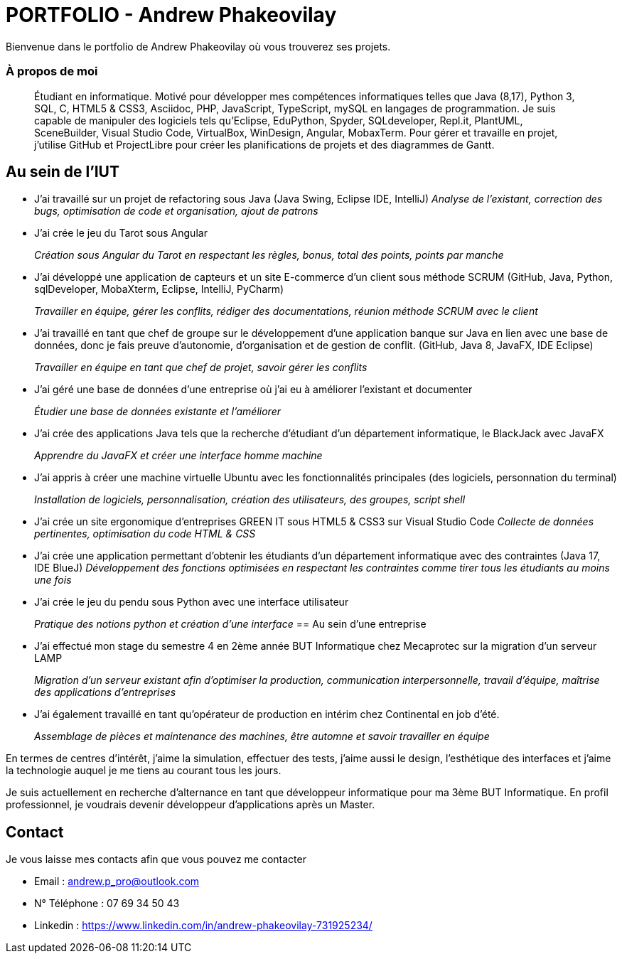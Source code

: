 # PORTFOLIO - Andrew Phakeovilay

Bienvenue dans le portfolio de Andrew Phakeovilay où vous trouverez ses projets.

=== À propos de moi

> Étudiant en informatique. Motivé pour développer mes compétences informatiques telles que Java (8,17), Python 3, SQL, C, HTML5 & CSS3, Asciidoc, PHP, JavaScript, TypeScript, mySQL en langages de programmation.
> Je suis capable de manipuler des logiciels tels qu'Eclipse, EduPython, Spyder,  SQLdeveloper, Repl.it, PlantUML, SceneBuilder, Visual Studio Code, VirtualBox, WinDesign, Angular, MobaxTerm.
> Pour gérer et travaille en projet, j'utilise GitHub et ProjectLibre pour créer les planifications de projets et des diagrammes de Gantt.

== Au sein de l'IUT

* J'ai travaillé sur un projet de refactoring sous Java (Java Swing, Eclipse IDE, IntelliJ)
_Analyse de l'existant, correction des bugs, optimisation de code et organisation, ajout de patrons_

* J'ai crée le jeu du Tarot sous Angular
+
_Création sous Angular du Tarot en respectant les règles, bonus, total des points, points par manche_

* J'ai développé une application de capteurs et un site E-commerce d'un client sous méthode SCRUM (GitHub, Java, Python, sqlDeveloper, MobaXterm, Eclipse, IntelliJ, PyCharm) 
+
_Travailler en équipe, gérer les conflits, rédiger des documentations, réunion méthode SCRUM avec le client_

* J'ai travaillé en tant que chef de groupe sur le développement d'une application banque sur Java en lien avec une base de données, donc je fais preuve d'autonomie, d'organisation et de gestion de conflit. (GitHub, Java 8, JavaFX, IDE Eclipse)
+
_Travailler en équipe en tant que chef de projet, savoir gérer les conflits_

* J'ai géré une base de données d'une entreprise où j'ai eu à améliorer l'existant et documenter
+
_Étudier une base de données existante et l'améliorer_

* J'ai crée des applications Java tels que la recherche d'étudiant d'un département informatique, le BlackJack avec JavaFX
+
_Apprendre du JavaFX et créer une interface homme machine_
* J'ai appris à créer une machine virtuelle Ubuntu avec les fonctionnalités principales (des logiciels, personnation du terminal)
+
_Installation de logiciels, personnalisation, création des utilisateurs, des groupes, script shell_

* J'ai crée un site ergonomique d'entreprises GREEN IT sous HTML5 & CSS3 sur Visual Studio Code
_Collecte de données pertinentes, optimisation du code HTML & CSS_

* J'ai crée une application permettant d'obtenir les étudiants d'un département informatique avec des contraintes
(Java 17, IDE BlueJ)
_Développement des fonctions optimisées en respectant les contraintes comme tirer tous les étudiants au moins une fois_

* J'ai crée le jeu du pendu sous Python avec une interface utilisateur
+
_Pratique des notions python et création d'une interface_
== Au sein d'une entreprise

* J'ai effectué mon stage du semestre 4 en 2ème année BUT Informatique chez Mecaprotec sur la migration d'un serveur LAMP
+
_Migration d'un serveur existant afin d'optimiser la production, communication interpersonnelle, travail d'équipe, maîtrise des applications d'entreprises_
* J'ai également travaillé en tant qu'opérateur de production en intérim chez Continental en job d'été.
+
_Assemblage de pièces et maintenance des machines, être automne et savoir travailler en
équipe_

En termes de centres d'intérêt, j'aime la simulation, effectuer des tests, j'aime aussi le design, l'esthétique des interfaces et j'aime la technologie auquel je me tiens au courant tous les jours.

Je suis actuellement en recherche d'alternance en tant que développeur informatique pour ma 3ème BUT Informatique. En profil professionnel, je voudrais devenir développeur d'applications après un Master.

== Contact

Je vous laisse mes contacts afin que vous pouvez me contacter

* Email : andrew.p_pro@outlook.com
* N° Téléphone : 07 69 34 50 43
* Linkedin : https://www.linkedin.com/in/andrew-phakeovilay-731925234/
